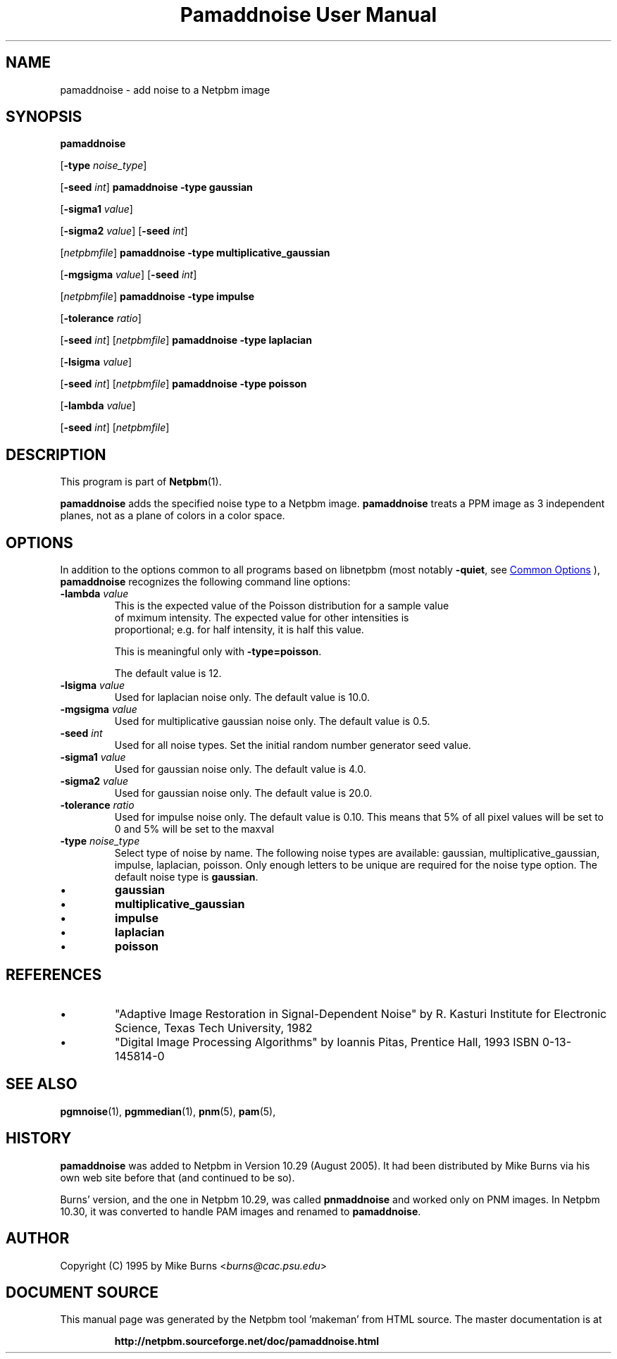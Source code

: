 \
.\" This man page was generated by the Netpbm tool 'makeman' from HTML source.
.\" Do not hand-hack it!  If you have bug fixes or improvements, please find
.\" the corresponding HTML page on the Netpbm website, generate a patch
.\" against that, and send it to the Netpbm maintainer.
.TH "Pamaddnoise User Manual" 0 "12 December 2020" "netpbm documentation"

.SH NAME

pamaddnoise - add noise to a Netpbm image

.UN synopsis
.SH SYNOPSIS

\fBpamaddnoise\fP

[\fB-type\fP \fInoise_type\fP]

[\fB-seed\fP \fIint\fP]
\fBpamaddnoise\fP \fB-type\fP \fBgaussian\fP

[\fB-sigma1\fP \fIvalue\fP]

[\fB-sigma2\fP \fIvalue\fP]
[\fB-seed\fP \fIint\fP]

[\fInetpbmfile\fP]
\fBpamaddnoise\fP \fB-type \fP \fBmultiplicative_gaussian\fP

[\fB-mgsigma\fP \fIvalue\fP]
[\fB-seed\fP \fIint\fP]

[\fInetpbmfile\fP]
\fBpamaddnoise\fP \fB-type\fP \fBimpulse\fP

[\fB-tolerance\fP \fIratio\fP]

[\fB-seed\fP \fIint\fP]
[\fInetpbmfile\fP]
\fBpamaddnoise\fP \fB-type \fP \fBlaplacian\fP

[\fB-lsigma\fP \fIvalue\fP]

[\fB-seed\fP \fIint\fP]
[\fInetpbmfile\fP]
\fBpamaddnoise\fP \fB-type \fP \fBpoisson\fP

[\fB-lambda\fP \fIvalue\fP]

[\fB-seed\fP \fIint\fP]
[\fInetpbmfile\fP]

.UN description
.SH DESCRIPTION
.PP
This program is part of
.BR "Netpbm" (1)\c
\&.
.PP
\fBpamaddnoise\fP adds the specified noise type to a Netpbm image.
\fBpamaddnoise\fP treats a PPM image as 3 independent planes, not as
a plane of colors in a color space.

.UN options
.SH OPTIONS
.PP
In addition to the options common to all programs based on libnetpbm
(most notably \fB-quiet\fP, see 
.UR index.html#commonoptions
 Common Options
.UE
\&), \fBpamaddnoise\fP recognizes the following
command line options:


.TP
\fB-lambda\fP \fIvalue\fP
This is the expected value of the Poisson distribution for a sample value
  of mximum intensity.  The expected value for other intensities is
  proportional; e.g. for half intensity, it is half this value.
.sp
This is meaningful only with \fB-type=poisson\fP.
.sp
The default value is 12.

.TP
\fB-lsigma\fP \fIvalue\fP
Used for laplacian noise only.  The default value is 10.0.

.TP
\fB-mgsigma\fP \fIvalue\fP
Used for multiplicative gaussian noise only.  The default value is
0.5.

.TP
\fB-seed\fP \fIint\fP
Used for all noise types.  Set the initial random number generator
seed value.

.TP
\fB-sigma1\fP \fIvalue\fP
Used for gaussian noise only.  The default value is 4.0.

.TP
\fB-sigma2\fP \fIvalue\fP
Used for gaussian noise only.  The default value is 20.0.

.TP
\fB-tolerance\fP \fIratio\fP
Used for impulse noise only.  The default value is 0.10.  This means
that 5% of all pixel values will be set to 0 and 5% will be set to
the maxval

.TP
\fB-type\fP \fInoise_type\fP
Select type of noise by name.  The following noise types are
available: gaussian, multiplicative_gaussian, impulse, laplacian,
poisson.  Only enough letters to be unique are required for the noise
type option.  The default noise type is \fBgaussian\fP.


.IP \(bu
\fBgaussian\fP
.IP \(bu
\fBmultiplicative_gaussian\fP
.IP \(bu
\fBimpulse\fP
.IP \(bu
\fBlaplacian\fP
.IP \(bu
\fBpoisson\fP




.UN references
.SH REFERENCES


.IP \(bu
"Adaptive Image Restoration in Signal-Dependent Noise"
by R. Kasturi Institute for Electronic Science, Texas Tech University,
1982

.IP \(bu
"Digital Image Processing Algorithms" by Ioannis Pitas,
Prentice Hall, 1993 ISBN 0-13-145814-0



.UN seealso
.SH SEE ALSO
.BR "pgmnoise" (1)\c
\&,
.BR "pgmmedian" (1)\c
\&,
.BR "pnm" (5)\c
\&,
.BR "pam" (5)\c
\&,

.UN history
.SH HISTORY
.PP
\fBpamaddnoise\fP was added to Netpbm in Version 10.29 (August 2005).
It had been distributed by Mike Burns via his own web site before that
(and continued to be so).
.PP
Burns' version, and the one in Netpbm 10.29, was called \fBpnmaddnoise\fP
and worked only on PNM images.  In Netpbm 10.30, it was converted to handle
PAM images and renamed to \fBpamaddnoise\fP.

.UN author
.SH AUTHOR

Copyright (C) 1995 by Mike Burns <\fIburns@cac.psu.edu\fP>
.SH DOCUMENT SOURCE
This manual page was generated by the Netpbm tool 'makeman' from HTML
source.  The master documentation is at
.IP
.B http://netpbm.sourceforge.net/doc/pamaddnoise.html
.PP